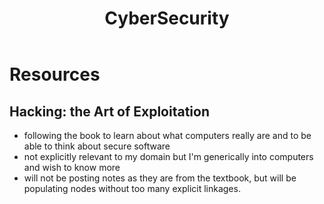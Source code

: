 :PROPERTIES:
:ID:       6e9b50dc-c5c0-454d-ad99-e6b6968b221a
:END:
#+title: CyberSecurity
#+filetags: :programming:root:

* Resources
** Hacking: the Art of Exploitation
:PROPERTIES:
:ID:       14f6375c-110b-46be-b7d1-3a5b14cdb8d2
:END:
 - following the book to learn about what computers really are and to be able to think about secure software
 - not explicitly relevant to my domain but I'm generically into computers and wish to know more
 - will not be posting notes as they are from the textbook, but will be populating nodes without too many explicit linkages.
